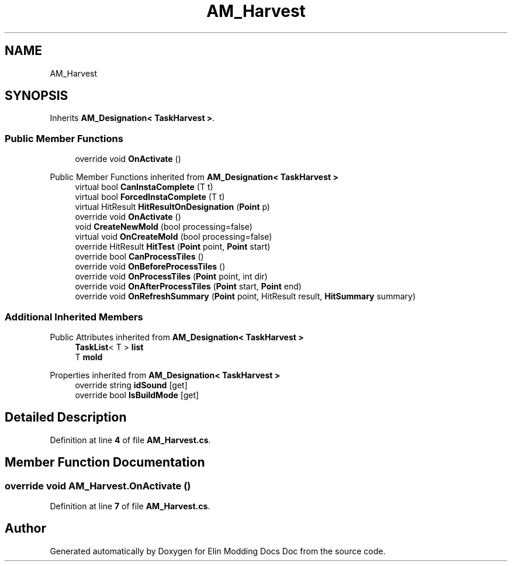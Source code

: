 .TH "AM_Harvest" 3 "Elin Modding Docs Doc" \" -*- nroff -*-
.ad l
.nh
.SH NAME
AM_Harvest
.SH SYNOPSIS
.br
.PP
.PP
Inherits \fBAM_Designation< TaskHarvest >\fP\&.
.SS "Public Member Functions"

.in +1c
.ti -1c
.RI "override void \fBOnActivate\fP ()"
.br
.in -1c

Public Member Functions inherited from \fBAM_Designation< TaskHarvest >\fP
.in +1c
.ti -1c
.RI "virtual bool \fBCanInstaComplete\fP (T t)"
.br
.ti -1c
.RI "virtual bool \fBForcedInstaComplete\fP (T t)"
.br
.ti -1c
.RI "virtual HitResult \fBHitResultOnDesignation\fP (\fBPoint\fP p)"
.br
.ti -1c
.RI "override void \fBOnActivate\fP ()"
.br
.ti -1c
.RI "void \fBCreateNewMold\fP (bool processing=false)"
.br
.ti -1c
.RI "virtual void \fBOnCreateMold\fP (bool processing=false)"
.br
.ti -1c
.RI "override HitResult \fBHitTest\fP (\fBPoint\fP point, \fBPoint\fP start)"
.br
.ti -1c
.RI "override bool \fBCanProcessTiles\fP ()"
.br
.ti -1c
.RI "override void \fBOnBeforeProcessTiles\fP ()"
.br
.ti -1c
.RI "override void \fBOnProcessTiles\fP (\fBPoint\fP point, int dir)"
.br
.ti -1c
.RI "override void \fBOnAfterProcessTiles\fP (\fBPoint\fP start, \fBPoint\fP end)"
.br
.ti -1c
.RI "override void \fBOnRefreshSummary\fP (\fBPoint\fP point, HitResult result, \fBHitSummary\fP summary)"
.br
.in -1c
.SS "Additional Inherited Members"


Public Attributes inherited from \fBAM_Designation< TaskHarvest >\fP
.in +1c
.ti -1c
.RI "\fBTaskList\fP< T > \fBlist\fP"
.br
.ti -1c
.RI "T \fBmold\fP"
.br
.in -1c

Properties inherited from \fBAM_Designation< TaskHarvest >\fP
.in +1c
.ti -1c
.RI "override string \fBidSound\fP\fR [get]\fP"
.br
.ti -1c
.RI "override bool \fBIsBuildMode\fP\fR [get]\fP"
.br
.in -1c
.SH "Detailed Description"
.PP 
Definition at line \fB4\fP of file \fBAM_Harvest\&.cs\fP\&.
.SH "Member Function Documentation"
.PP 
.SS "override void AM_Harvest\&.OnActivate ()"

.PP
Definition at line \fB7\fP of file \fBAM_Harvest\&.cs\fP\&.

.SH "Author"
.PP 
Generated automatically by Doxygen for Elin Modding Docs Doc from the source code\&.
